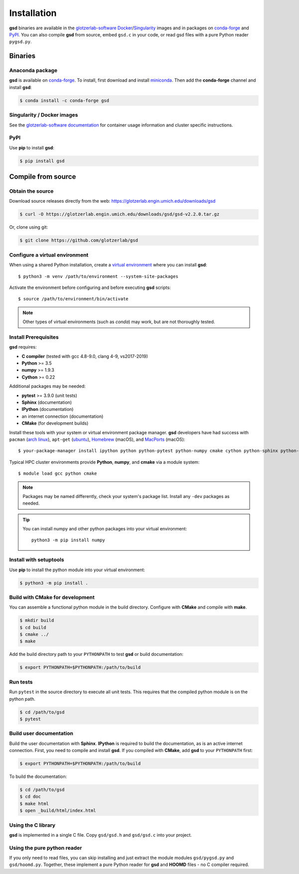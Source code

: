 Installation
============

**gsd** binaries are available in the `glotzerlab-software <https://glotzerlab-software.readthedocs.io>`_
`Docker <https://hub.docker.com/>`_/`Singularity <https://www.sylabs.io/>`_ images and in packages on
`conda-forge <https://conda-forge.org/>`_ and `PyPI <https://pypi.org/>`_. You can also compile **gsd** from source,
embed ``gsd.c`` in your code, or read gsd files with a pure Python reader ``pygsd.py``.

Binaries
--------

Anaconda package
^^^^^^^^^^^^^^^^

**gsd** is available on `conda-forge <https://conda-forge.org/>`_. To install, first download and install
`miniconda <http://conda.pydata.org/miniconda.html>`_.
Then add the **conda-forge** channel and install **gsd**:

.. code-block:: bash

   $ conda install -c conda-forge gsd

Singularity / Docker images
^^^^^^^^^^^^^^^^^^^^^^^^^^^^^^^

See the `glotzerlab-software documentation <https://glotzerlab-software.readthedocs.io/>`_ for container usage
information and cluster specific instructions.

PyPI
^^^^

Use **pip** to install **gsd**:

.. code-block:: bash

   $ pip install gsd


Compile from source
-------------------

Obtain the source
^^^^^^^^^^^^^^^^^

Download source releases directly from the web: https://glotzerlab.engin.umich.edu/downloads/gsd

.. code-block:: bash

   $ curl -O https://glotzerlab.engin.umich.edu/downloads/gsd/gsd-v2.2.0.tar.gz

Or, clone using git:

.. code-block:: bash

   $ git clone https://github.com/glotzerlab/gsd

Configure a virtual environment
^^^^^^^^^^^^^^^^^^^^^^^^^^^^^^^

When using a shared Python installation, create a `virtual environment
<https://docs.python.org/3/library/venv.html>`_ where you can install
**gsd**::

    $ python3 -m venv /path/to/environment --system-site-packages

Activate the environment before configuring and before executing
**gsd** scripts::

   $ source /path/to/environment/bin/activate

.. note::

   Other types of virtual environments (such as *conda*) may work, but are not thoroughly tested.

Install Prerequisites
^^^^^^^^^^^^^^^^^^^^^

**gsd** requires:

* **C compiler** (tested with gcc 4.8-9.0, clang 4-9, vs2017-2019)
* **Python** >= 3.5
* **numpy** >= 1.9.3
* **Cython** >= 0.22

Additional packages may be needed:

* **pytest** >= 3.9.0 (unit tests)
* **Sphinx** (documentation)
* **IPython** (documentation)
* an internet connection (documentation)
* **CMake** (for development builds)

Install these tools with your system or virtual environment package manager. **gsd** developers have had success with
``pacman`` (`arch linux <https://www.archlinux.org/>`_), ``apt-get`` (`ubuntu <https://ubuntu.com/>`_), `Homebrew
<https://brew.sh/>`_ (macOS), and `MacPorts <https://www.macports.org/>`_ (macOS)::

    $ your-package-manager install ipython python python-pytest python-numpy cmake cython python-sphinx python-sphinx_rtd_theme

Typical HPC cluster environments provide **Python**, **numpy**, and **cmake** via a module system::

    $ module load gcc python cmake

.. note::

    Packages may be named differently, check your system's package list. Install any ``-dev`` packages as needed.

.. tip::

    You can install numpy and other python packages into your virtual environment::

        python3 -m pip install numpy


Install with setuptools
^^^^^^^^^^^^^^^^^^^^^^^

Use **pip** to install the python module into your virtual environment:

.. code-block:: bash

   $ python3 -m pip install .

Build with CMake for development
^^^^^^^^^^^^^^^^^^^^^^^^^^^^^^^^

You can assemble a functional python module in the build directory. Configure with **CMake** and compile with **make**.

.. code-block:: bash

   $ mkdir build
   $ cd build
   $ cmake ../
   $ make

Add the build directory path to your ``PYTHONPATH`` to test **gsd** or build documentation:

.. code-block:: bash

   $ export PYTHONPATH=$PYTHONPATH:/path/to/build

Run tests
^^^^^^^^^

Run ``pytest`` in the source directory to execute all unit tests. This requires that the
compiled python module is on the python path.

.. code-block:: bash

   $ cd /path/to/gsd
   $ pytest

Build user documentation
^^^^^^^^^^^^^^^^^^^^^^^^

Build the user documentation with **Sphinx**. **IPython** is required to build the documentation, as is an active
internet connection. First, you need to compile and install **gsd**. If you compiled with **CMake**, add **gsd**
to your ``PYTHONPATH`` first:

.. code-block:: bash

   $ export PYTHONPATH=$PYTHONPATH:/path/to/build

To build the documentation:

.. code-block:: bash

   $ cd /path/to/gsd
   $ cd doc
   $ make html
   $ open _build/html/index.html

Using the C library
^^^^^^^^^^^^^^^^^^^^^^^^

**gsd** is implemented in a single C file. Copy ``gsd/gsd.h`` and ``gsd/gsd.c`` into your project.

Using the pure python reader
^^^^^^^^^^^^^^^^^^^^^^^^^^^^

If you only need to read files, you can skip installing and just extract the module modules ``gsd/pygsd.py`` and
``gsd/hoomd.py``. Together, these implement a pure Python reader for **gsd** and **HOOMD** files - no C compiler
required.
